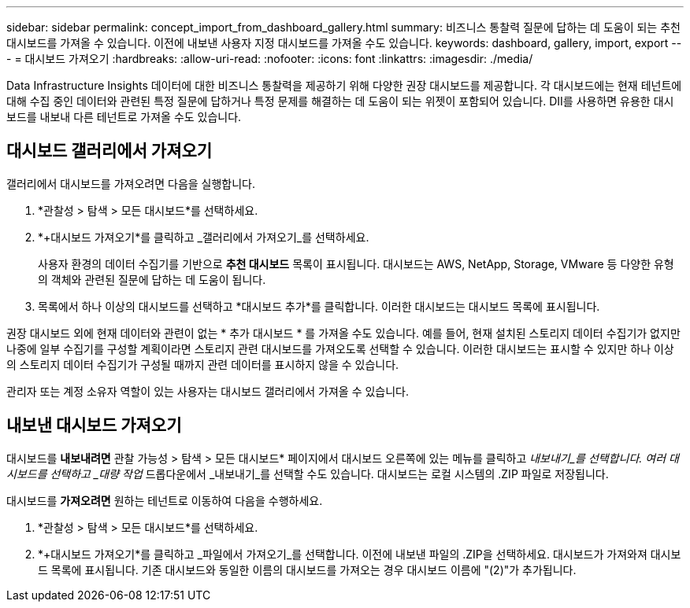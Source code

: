 ---
sidebar: sidebar 
permalink: concept_import_from_dashboard_gallery.html 
summary: 비즈니스 통찰력 질문에 답하는 데 도움이 되는 추천 대시보드를 가져올 수 있습니다.  이전에 내보낸 사용자 지정 대시보드를 가져올 수도 있습니다. 
keywords: dashboard, gallery, import, export 
---
= 대시보드 가져오기
:hardbreaks:
:allow-uri-read: 
:nofooter: 
:icons: font
:linkattrs: 
:imagesdir: ./media/


[role="lead"]
Data Infrastructure Insights 데이터에 대한 비즈니스 통찰력을 제공하기 위해 다양한 권장 대시보드를 제공합니다.  각 대시보드에는 현재 테넌트에 대해 수집 중인 데이터와 관련된 특정 질문에 답하거나 특정 문제를 해결하는 데 도움이 되는 위젯이 포함되어 있습니다.  DII를 사용하면 유용한 대시보드를 내보내 다른 테넌트로 가져올 수도 있습니다.



== 대시보드 갤러리에서 가져오기

갤러리에서 대시보드를 가져오려면 다음을 실행합니다.

. *관찰성 > 탐색 > 모든 대시보드*를 선택하세요.
. *+대시보드 가져오기*를 클릭하고 _갤러리에서 가져오기_를 선택하세요.
+
사용자 환경의 데이터 수집기를 기반으로 *추천 대시보드* 목록이 표시됩니다.  대시보드는 AWS, NetApp, Storage, VMware 등 다양한 유형의 객체와 관련된 질문에 답하는 데 도움이 됩니다.

. 목록에서 하나 이상의 대시보드를 선택하고 *대시보드 추가*를 클릭합니다.  이러한 대시보드는 대시보드 목록에 표시됩니다.


권장 대시보드 외에 현재 데이터와 관련이 없는 * 추가 대시보드 * 를 가져올 수도 있습니다. 예를 들어, 현재 설치된 스토리지 데이터 수집기가 없지만 나중에 일부 수집기를 구성할 계획이라면 스토리지 관련 대시보드를 가져오도록 선택할 수 있습니다. 이러한 대시보드는 표시할 수 있지만 하나 이상의 스토리지 데이터 수집기가 구성될 때까지 관련 데이터를 표시하지 않을 수 있습니다.

관리자 또는 계정 소유자 역할이 있는 사용자는 대시보드 갤러리에서 가져올 수 있습니다.



== 내보낸 대시보드 가져오기

대시보드를 *내보내려면* 관찰 가능성 > 탐색 > 모든 대시보드* 페이지에서 대시보드 오른쪽에 있는 메뉴를 클릭하고 _내보내기_를 선택합니다.  여러 대시보드를 선택하고 _대량 작업_ 드롭다운에서 _내보내기_를 선택할 수도 있습니다.  대시보드는 로컬 시스템의 .ZIP 파일로 저장됩니다.

대시보드를 *가져오려면* 원하는 테넌트로 이동하여 다음을 수행하세요.

. *관찰성 > 탐색 > 모든 대시보드*를 선택하세요.
. *+대시보드 가져오기*를 클릭하고 _파일에서 가져오기_를 선택합니다.  이전에 내보낸 파일의 .ZIP을 선택하세요.  대시보드가 가져와져 대시보드 목록에 표시됩니다.  기존 대시보드와 동일한 이름의 대시보드를 가져오는 경우 대시보드 이름에 "(2)"가 추가됩니다.

